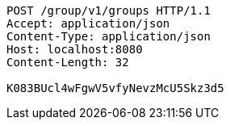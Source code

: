 [source,http,options="nowrap"]
----
POST /group/v1/groups HTTP/1.1
Accept: application/json
Content-Type: application/json
Host: localhost:8080
Content-Length: 32

K083BUcl4wFgwV5vfyNevzMcU5Skz3d5
----